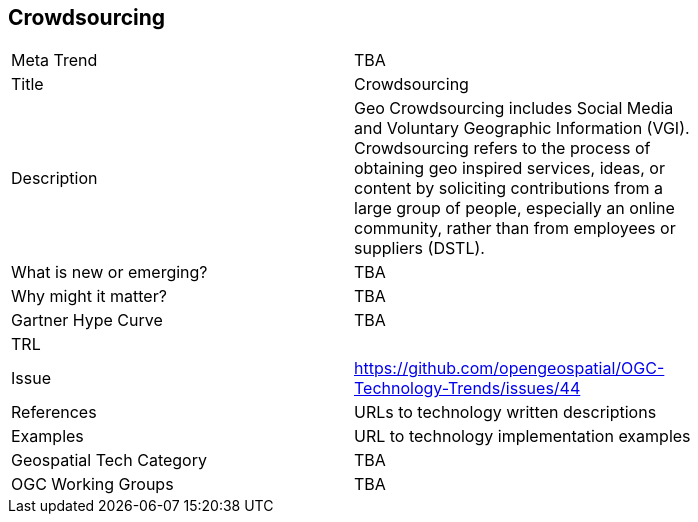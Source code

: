 <<<

== Crowdsourcing

<<<

[width="80%"]
|=======================
|Meta Trend	| TBA
|Title | Crowdsourcing
|Description | Geo Crowdsourcing includes  Social Media and Voluntary Geographic Information (VGI). Crowdsourcing refers to the process of obtaining geo inspired services, ideas, or content by soliciting contributions from a large group of people, especially an online community, rather than from employees or suppliers (DSTL).
| What is new or emerging?	| TBA
| Why might it matter? | TBA
| Gartner Hype Curve | 	TBA
| TRL |
| Issue | https://github.com/opengeospatial/OGC-Technology-Trends/issues/44
|References | URLs to technology written descriptions
|Examples | URL to technology implementation examples
|Geospatial Tech Category 	| TBA
|OGC Working Groups | TBA
|=======================
